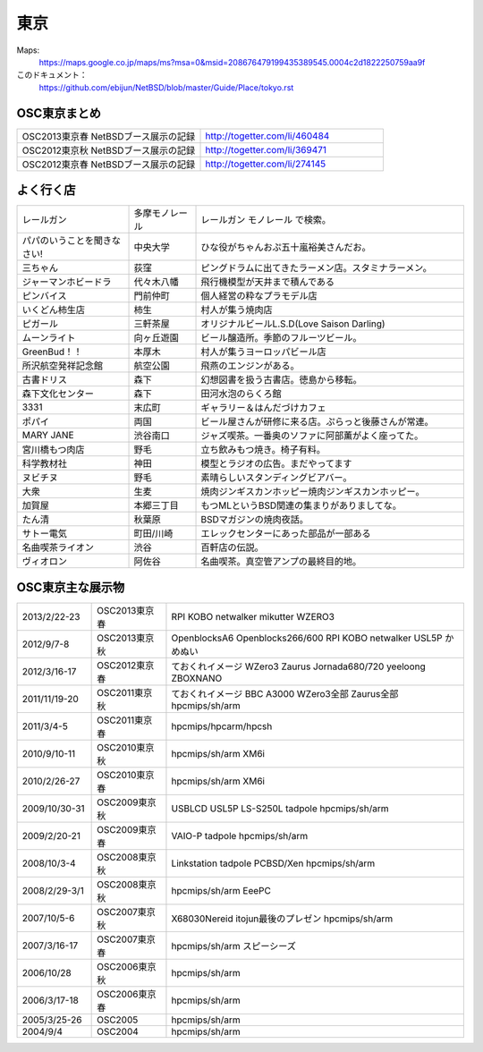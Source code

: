 .. 
 Copyright (c) 2013 Jun Ebihara All rights reserved.
 Redistribution and use in source and binary forms, with or without
 modification, are permitted provided that the following conditions
 are met:
 1. Redistributions of source code must retain the above copyright
    notice, this list of conditions and the following disclaimer.
 2. Redistributions in binary form must reproduce the above copyright
    notice, this list of conditions and the following disclaimer in the
    documentation and/or other materials provided with the distribution.
 THIS SOFTWARE IS PROVIDED BY THE AUTHOR ``AS IS'' AND ANY EXPRESS OR
 IMPLIED WARRANTIES, INCLUDING, BUT NOT LIMITED TO, THE IMPLIED WARRANTIES
 OF MERCHANTABILITY AND FITNESS FOR A PARTICULAR PURPOSE ARE DISCLAIMED.
 IN NO EVENT SHALL THE AUTHOR BE LIABLE FOR ANY DIRECT, INDIRECT,
 INCIDENTAL, SPECIAL, EXEMPLARY, OR CONSEQUENTIAL DAMAGES (INCLUDING, BUT
 NOT LIMITED TO, PROCUREMENT OF SUBSTITUTE GOODS OR SERVICES; LOSS OF USE,
 DATA, OR PROFITS; OR BUSINESS INTERRUPTION) HOWEVER CAUSED AND ON ANY
 THEORY OF LIABILITY, WHETHER IN CONTRACT, STRICT LIABILITY, OR TORT
 (INCLUDING NEGLIGENCE OR OTHERWISE) ARISING IN ANY WAY OUT OF THE USE OF
 THIS SOFTWARE, EVEN IF ADVISED OF THE POSSIBILITY OF SUCH DAMAGE.


東京
-------

Maps:
 https://maps.google.co.jp/maps/ms?msa=0&msid=208676479199435389545.0004c2d1822250759aa9f

このドキュメント：
 https://github.com/ebijun/NetBSD/blob/master/Guide/Place/tokyo.rst

OSC東京まとめ
~~~~~~~~~~~~~

.. csv-table::
 :widths: 70 70

 OSC2013東京春 NetBSDブース展示の記録, http://togetter.com/li/460484
 OSC2012東京秋 NetBSDブース展示の記録, http://togetter.com/li/369471
 OSC2012東京春 NetBSDブース展示の記録, http://togetter.com/li/274145

よく行く店
~~~~~~~~~~~~~~

.. csv-table::
 :widths: 25 15 60

 レールガン,多摩モノレール,レールガン モノレール で検索。
 パパのいうことを聞きなさい!,中央大学,ひな役がちゃんおぷ五十嵐裕美さんだお。
 三ちゃん,荻窪,ピングドラムに出てきたラーメン店。スタミナラーメン。
 ジャーマンホビードラ,代々木八幡,飛行機模型が天井まで積んである 
 ピンバイス,門前仲町,個人経営の粋なプラモデル店
 いくどん柿生店,柿生,村人が集う焼肉店
 ピガール,三軒茶屋,オリジナルビールL.S.D(Love Saison Darling)
 ムーンライト,向ヶ丘遊園,ビール醸造所。季節のフルーツビール。
 GreenBud！！,本厚木,村人が集うヨーロッパビール店
 所沢航空発祥記念館,航空公園,飛燕のエンジンがある。
 古書ドリス,森下,幻想図書を扱う古書店。徳島から移転。
 森下文化センター,森下,田河水泡のらくろ館
 3331,末広町,ギャラリー＆はんだづけカフェ
 ポパイ,両国,ビール屋さんが研修に来る店。ぷらっと後藤さんが常連。
 MARY JANE,渋谷南口,ジャズ喫茶。一番奥のソファに阿部薫がよく座ってた。
 宮川橋もつ肉店,野毛,立ち飲みもつ焼き。椅子有料。
 科学教材社,神田,模型とラジオの広告。まだやってます
 ヌビチヌ,野毛,素晴らしいスタンディングビアバー。
 大衆,生麦,焼肉ジンギスカンホッピー焼肉ジンギスカンホッピー。
 加賀屋,本郷三丁目,もつMLというBSD関連の集まりがありましてな。
 たん清,秋葉原,BSDマガジンの焼肉夜話。
 サトー電気,町田/川崎,エレックセンターにあった部品が一部ある
 名曲喫茶ライオン,渋谷,百軒店の伝説。
 ヴィオロン,阿佐谷,名曲喫茶。真空管アンプの最終目的地。

OSC東京主な展示物
~~~~~~~~~~~~~~~~~

.. csv-table::
 :widths: 15 15 60

 2013/2/22-23,OSC2013東京春,RPI KOBO netwalker mikutter WZERO3
 2012/9/7-8,OSC2013東京秋,OpenblocksA6 Openblocks266/600 RPI KOBO netwalker USL5P かめぬい
 2012/3/16-17,OSC2012東京春,ておくれイメージ WZero3 Zaurus Jornada680/720 yeeloong ZBOXNANO
 2011/11/19-20,OSC2011東京秋,ておくれイメージ BBC A3000 WZero3全部 Zaurus全部 hpcmips/sh/arm
 2011/3/4-5,OSC2011東京春,hpcmips/hpcarm/hpcsh
 2010/9/10-11,OSC2010東京秋,hpcmips/sh/arm XM6i
 2010/2/26-27,OSC2010東京春,hpcmips/sh/arm XM6i
 2009/10/30-31,OSC2009東京秋,USBLCD USL5P LS-S250L tadpole hpcmips/sh/arm
 2009/2/20-21,OSC2009東京春,VAIO-P tadpole  hpcmips/sh/arm
 2008/10/3-4,OSC2008東京秋,Linkstation tadpole PCBSD/Xen hpcmips/sh/arm
 2008/2/29-3/1,OSC2008東京秋,hpcmips/sh/arm EeePC
 2007/10/5-6,OSC2007東京秋,X68030Nereid itojun最後のプレゼン hpcmips/sh/arm
 2007/3/16-17,OSC2007東京春,hpcmips/sh/arm スピーシーズ
 2006/10/28,OSC2006東京秋,hpcmips/sh/arm
 2006/3/17-18,OSC2006東京春,hpcmips/sh/arm
 2005/3/25-26,OSC2005,hpcmips/sh/arm
 2004/9/4,OSC2004,hpcmips/sh/arm

.. image:: /Picture/2013/02/22/DSC_1661.jpg
.. image:: /Picture/2013/02/22/DSC_1662.jpg
.. image:: /Picture/2013/02/22/DSC_1671.jpg
.. image:: /Picture/2013/02/22/DSC_1672.jpg
.. image:: /Picture/2013/02/22/DSC_1674.jpg
.. image:: /Picture/2012/09/08/DSC_0820.JPG
.. image:: /Picture/2012/09/08/DSC_0826.JPG
.. image:: /Picture/2012/09/08/DSC_0828.JPG
.. image:: /Picture/2012/09/07/DSC_0791.JPG
.. image:: /Picture/2012/09/07/DSC_0792.JPG
.. image:: /Picture/2012/09/07/DSC_0796.JPG
.. image:: /Picture/2012/09/07/DSC_0797.JPG
.. image:: /Picture/2012/09/07/DSC_0800.JPG
.. image:: /Picture/2012/09/07/DSC_0801.JPG
.. image:: /Picture/2012/09/07/DSC_0803.JPG
.. image:: /Picture/2012/09/07/DSC_0806.JPG
.. image:: /Picture/2012/09/07/DSC_0817.JPG
.. image:: /Picture/2012/09/07/DSC_0818.JPG
.. image:: /Picture/2012/03/17/DSC_0005.JPG
.. image:: /Picture/2012/03/17/DSC_0010.JPG
.. image:: /Picture/2012/03/17/DSC_0013.JPG
.. image:: /Picture/2012/03/17/DSC_0016.JPG
.. image:: /Picture/2012/03/17/DSC_0018.JPG
.. image:: /Picture/2012/03/17/DSC_0022.JPG
.. image:: /Picture/2011/11/20/P1001286.JPG
.. image:: /Picture/2011/11/20/P1001288.JPG
.. image:: /Picture/2011/11/20/P1001289.JPG
.. image:: /Picture/2011/11/20/P1001291.JPG
.. image:: /Picture/2011/11/20/P1001292.JPG
.. image:: /Picture/2011/11/20/P1001293.JPG
.. image:: /Picture/2011/11/20/P1001296.JPG
.. image:: /Picture/2011/11/19/P1001270.JPG
.. image:: /Picture/2011/11/19/P1001272.JPG
.. image:: /Picture/2011/11/19/P1001275.JPG
.. image:: /Picture/2011/11/19/P1001276.JPG
.. image:: /Picture/2011/11/19/P1001279.JPG
.. image:: /Picture/2011/11/19/P1001280.JPG
.. image:: /Picture/2011/03/04/P1000301.JPG
